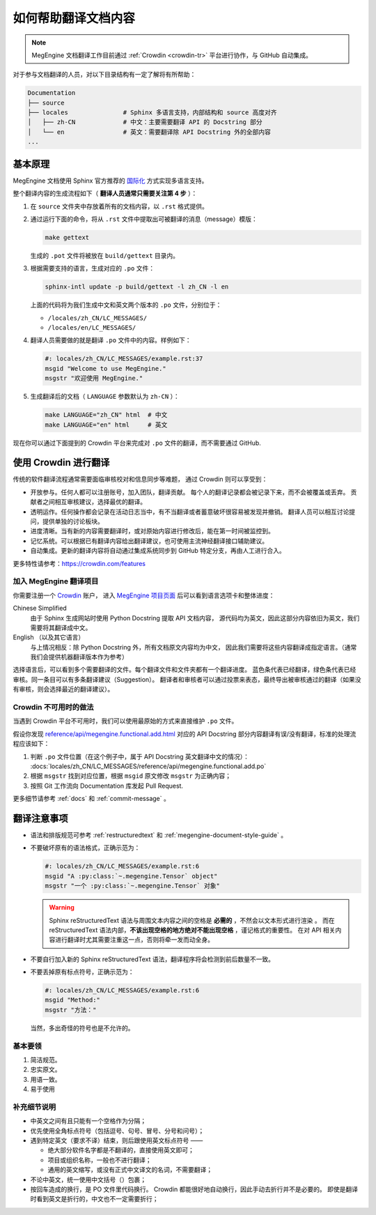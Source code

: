 .. _translation:

====================
如何帮助翻译文档内容
====================

.. note::

  MegEngine 文档翻译工作目前通过 :ref:`Crowdin <crowdin-tr>` 平台进行协作，与 GitHub 自动集成。

对于参与文档翻译的人员，对以下目录结构有一定了解将有所帮助：

.. code-block:: shell

   Documentation
   ├── source
   ├── locales               # Sphinx 多语言支持，内部结构和 source 高度对齐
   │   ├── zh-CN             # 中文：主要需要翻译 API 的 Docstring 部分
   │   └── en                # 英文：需要翻译除 API Docstring 外的全部内容
   ...

基本原理
--------

MegEngine 文档使用 Sphinx 官方推荐的
`国际化 <https://www.sphinx-doc.org/en/master/usage/advanced/intl.html>`_ 方式实现多语言支持。

整个翻译内容的生成流程如下（ **翻译人员通常只需要关注第 4 步** ）：

#. 在 ``source`` 文件夹中存放着所有的文档内容，以 ``.rst`` 格式提供。
#. 通过运行下面的命令，将从 ``.rst`` 文件中提取出可被翻译的消息（message）模版：

   .. code-block:: shell

      make gettext

   生成的 ``.pot`` 文件将被放在 ``build/gettext`` 目录内。

#. 根据需要支持的语言，生成对应的 ``.po`` 文件：

   .. code-block:: shell

      sphinx-intl update -p build/gettext -l zh_CN -l en

   上面的代码将为我们生成中文和英文两个版本的 ``.po`` 文件，分别位于：

   * ``/locales/zh_CN/LC_MESSAGES/``
   * ``/locales/en/LC_MESSAGES/``

#. 翻译人员需要做的就是翻译 ``.po`` 文件中的内容。样例如下：

   .. code-block:: po

      #: locales/zh_CN/LC_MESSAGES/example.rst:37
      msgid "Welcome to use MegEngine."
      msgstr "欢迎使用 MegEngine."

#. 生成翻译后的文档（ ``LANGUAGE`` 参数默认为 ``zh-CN`` ）：

   .. code-block:: shell

      make LANGUAGE="zh_CN" html  # 中文
      make LANGUAGE="en" html     # 英文

现在你可以通过下面提到的 Crowdin 平台来完成对 ``.po`` 文件的翻译，而不需要通过 GitHub.

.. _crowdin-tr:

使用 Crowdin 进行翻译
---------------------

传统的软件翻译流程通常需要面临审核校对和信息同步等难题，
通过 Crowdin 则可以享受到：

* 开放参与。任何人都可以注册账号，加入团队，翻译贡献。
  每个人的翻译记录都会被记录下来，而不会被覆盖或丢弃。
  贡献者之间相互审核建议，选择最优的翻译。
* 透明运作。任何操作都会记录在活动日志当中，有不当翻译或者蓄意破坏很容易被发现并撤销。
  翻译人员可以相互讨论提问，提供单独的讨论板块。
* 进度清晰。当有新的内容需要翻译时，或对原始内容进行修改后，能在第一时间被监控到。
* 记忆系统。可以根据已有翻译内容给出翻译建议，也可使用主流神经翻译接口辅助建议。
* 自动集成。更新的翻译内容将自动通过集成系统同步到 GitHub 特定分支，再由人工进行合入。

更多特性请参考：https://crowdin.com/features

加入 MegEngine 翻译项目
~~~~~~~~~~~~~~~~~~~~~~~

你需要注册一个 `Crowdin <https://crowdin.com/>`_ 账户，
进入 `MegEngine 项目页面 <https://crowdin.com/project/megengine>`_ 后可以看到语言选项卡和整体进度：

Chinese Simplified
  由于 Sphinx 生成网站时使用 Python Docstring 提取 API 文档内容，
  源代码均为英文，因此这部分内容依旧为英文，我们需要将其翻译成中文。

English （以及其它语言）
  与上情况相反：除 Python Docstring 外，所有文档原文内容均为中文，
  因此我们需要将这些内容翻译成指定语言。（通常我们会提供机器翻译版本作为参考）

选择语言后，可以看到多个需要翻译的文件。每个翻译文件和文件夹都有一个翻译进度。
蓝色条代表已经翻译，绿色条代表已经审核。同一条目可以有多条翻译建议（Suggestion）。
翻译者和审核者可以通过投票来表态，最终导出被审核通过的翻译（如果没有审核，则会选择最近的翻译建议）。

Crowdin 不可用时的做法
~~~~~~~~~~~~~~~~~~~~~~

当遇到 Crowdin 平台不可用时，我们可以使用最原始的方式来直接维护 ``.po`` 文件。

假设你发现 `reference/api/megengine.functional.add.html
<https://megengine.org.cn/doc/stable/zh/reference/api/megengine.functional.add.html>`_
对应的 API Docstring 部分内容翻译有误/没有翻译，标准的处理流程应该如下：

1. 判断 ``.po`` 文件位置（在这个例子中，属于 API Docstring 英文翻译中文的情况）：
   :docs:`locales/zh_CN/LC_MESSAGES/reference/api/megengine.functional.add.po`

2. 根据 ``msgstr`` 找到对应位置，根据 ``msgid`` 原文修改 ``msgstr`` 为正确内容；
3. 按照 Git 工作流向 Documentation 库发起 Pull Request.

更多细节请参考 :ref:`docs` 和 :ref:`commit-message` 。

翻译注意事项
------------

* 语法和排版规范可参考 :ref:`restructuredtext` 和 :ref:`megengine-document-style-guide` 。
* 不要破坏原有的语法格式，正确示范为：

  .. code-block:: po

     #: locales/zh_CN/LC_MESSAGES/example.rst:6
     msgid "A :py:class:`~.megengine.Tensor` object"
     msgstr "一个 :py:class:`~.megengine.Tensor` 对象"

  .. warning::

     Sphinx reStructuredText 语法与周围文本内容之间的空格是 **必需的** ，不然会以文本形式进行渲染 。
     而在 reStructuredText 语法内部，**不该出现空格的地方绝对不能出现空格** ，谨记格式的重要性。
     在对 API 相关内容进行翻译时尤其需要注重这一点，否则将牵一发而动全身。

* 不要自行加入新的 Sphinx reStructuredText 语法，翻译程序将会检测到前后数量不一致。

* 不要丢掉原有标点符号，正确示范为：

  .. code-block:: po

     #: locales/zh_CN/LC_MESSAGES/example.rst:6
     msgid "Method:"
     msgstr "方法："

  当然，多出奇怪的符号也是不允许的。

基本要领
~~~~~~~~

#. 简洁规范。
#. 忠实原文。
#. 用语一致。
#. 易于使用

补充细节说明
~~~~~~~~~~~~

* 中英文之间有且只能有一个空格作为分隔；
* 优先使用全角标点符号（包括逗号、句号、冒号、分号和问号）；
* 遇到特定英文（要求不译）结束，则后跟使用英文标点符号 ——

  * 绝大部分软件名字都是不翻译的，直接使用英文即可；
  * 项目或组织名称，一般也不进行翻译；
  * 通用的英文缩写，或没有正式中文译文的名词，不需要翻译；

* 不论中英文，统一使用中文括号（）包裹；
* 按回车造成的换行，是 PO 文件里代码换行。
  Crowdin 都能很好地自动换行，因此手动去折行并不是必要的。
  即使是翻译时看到英文是折行的，中文也不一定需要折行；
